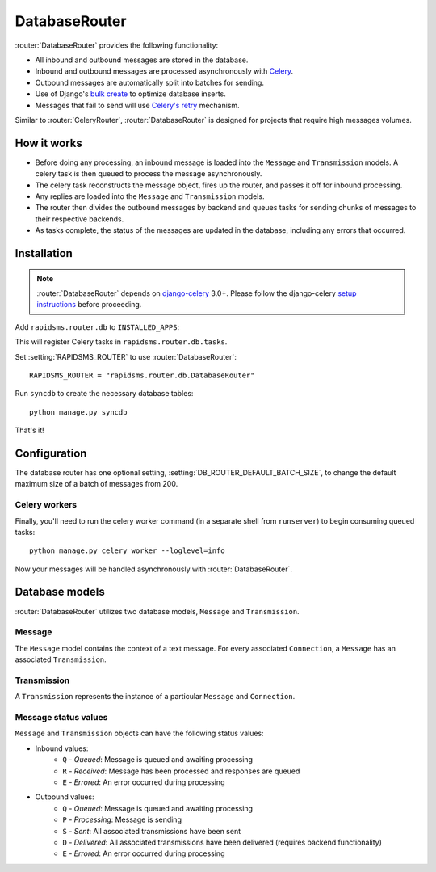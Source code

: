 .. module:: rapidsms.router.db
.. router:: DatabaseRouter

DatabaseRouter
==============

.. versionadded:: 0.13.0

:router:`DatabaseRouter` provides the following functionality:

* All inbound and outbound messages are stored in the database.
* Inbound and outbound messages are processed asynchronously with Celery_.
* Outbound messages are automatically split into batches for sending.
* Use of Django's `bulk create`_ to optimize database inserts.
* Messages that fail to send will use `Celery's retry`_ mechanism.

Similar to :router:`CeleryRouter`, :router:`DatabaseRouter` is designed for
projects that require high messages volumes.

How it works
------------

* Before doing any processing, an inbound message is loaded into the ``Message`` and ``Transmission`` models. A celery task is then queued to process the message asynchronously.
* The celery task reconstructs the message object, fires up the router, and passes it off for inbound processing.
* Any replies are loaded into the ``Message`` and ``Transmission`` models.
* The router then divides the outbound messages by backend and queues tasks for sending chunks of messages to their respective backends.
* As tasks complete, the status of the messages are updated in the database, including any errors that occurred.

Installation
------------

.. note::

    :router:`DatabaseRouter` depends on `django-celery`_ 3.0+. Please follow
    the django-celery `setup instructions`_ before proceeding.

Add ``rapidsms.router.db`` to ``INSTALLED_APPS``:

.. code-block:: python
   :emphasize-lines: 3

    INSTALLED_APPS = (
        # Other apps here
        "rapidsms.router.db",
    )

This will register Celery tasks in ``rapidsms.router.db.tasks``.

Set :setting:`RAPIDSMS_ROUTER` to use :router:`DatabaseRouter`::

    RAPIDSMS_ROUTER = "rapidsms.router.db.DatabaseRouter"

Run ``syncdb`` to create the necessary database tables::

    python manage.py syncdb

That's it!

Configuration
-------------

The database router has one optional setting,
:setting:`DB_ROUTER_DEFAULT_BATCH_SIZE`, to change the default
maximum size of a batch of messages from 200.

Celery workers
**************

Finally, you'll need to run the celery worker command (in a separate shell from
``runserver``) to begin consuming queued tasks::

    python manage.py celery worker --loglevel=info

Now your messages will be handled asynchronously with :router:`DatabaseRouter`.

.. module:: rapidsms.router.db.models

Database models
---------------

:router:`DatabaseRouter` utilizes two database models, ``Message`` and
``Transmission``.

Message
*******

The ``Message`` model contains the context of a text message. For every associated ``Connection``, a ``Message`` has an associated ``Transmission``.

.. class:: Message

    .. attribute:: direction

        Required. Either ``'I'`` or ``'O'``.

    .. attribute:: status

        Required. See :ref:`message-status-values`.

    .. attribute:: date

        Required. Date/time when message was created.

    .. attribute:: updated

        Required. Last date/time the message was updated.

    .. attribute:: sent

        Date/time when all associated transmissions were sent.

    .. attribute:: delivered

        Date/time when all associated transmissions were delivered (requires backend functionality).

    .. attribute:: text

        Required. Message text.

    .. attribute:: external_id

        Optional. ID of message as defined by the associated backend.

    .. attribute:: in_response_to

        Optional. Foreign key to ``Message`` that generated this reply.

Transmission
************

A ``Transmission`` represents the instance of a particular ``Message`` and ``Connection``.

.. class:: Transmission

    .. attribute:: message

        Required. Foreign key to associated ``Message``.

    .. attribute:: connection

        Required. Foreign key to associated ``Connection``.

    .. attribute:: status

        Required. See :ref:`message-status-values`.

    .. attribute:: date

        Required. Date/time when transmission was created.

    .. attribute:: updated

        Required. Last date/time when transmission was updated.

    .. attribute:: sent

        Date/time when transmission was sent.

    .. attribute:: delivered

        Date/time when transmission was delivered (requires backend functionality).

.. _message-status-values:

Message status values
*********************

``Message`` and ``Transmission`` objects can have the following status values:

* Inbound values:
    * ``Q`` - *Queued*: Message is queued and awaiting processing
    * ``R`` - *Received*: Message has been processed and responses are queued
    * ``E`` - *Errored*: An error occurred during processing
* Outbound values:
    * ``Q`` - *Queued*: Message is queued and awaiting processing
    * ``P`` - *Processing*: Message is sending
    * ``S`` - *Sent*: All associated transmissions have been sent
    * ``D`` - *Delivered*: All associated transmissions have been delivered (requires backend functionality)
    * ``E`` - *Errored*: An error occurred during processing

.. _django-celery: http://pypi.python.org/pypi/django-celery
.. _setup instructions: http://docs.celeryproject.org/en/latest/django/first-steps-with-django.html
.. _calling tasks: http://docs.celeryproject.org/en/latest/userguide/calling.html
.. _Celery: http://www.celeryproject.org/
.. _Django logging documentation: https://docs.djangoproject.com/en/dev/topics/logging/
.. _bulk create: https://docs.djangoproject.com/en/dev/ref/models/querysets/#bulk-create
.. _Celery's retry: http://docs.celeryproject.org/en/latest/userguide/tasks.html#retrying
